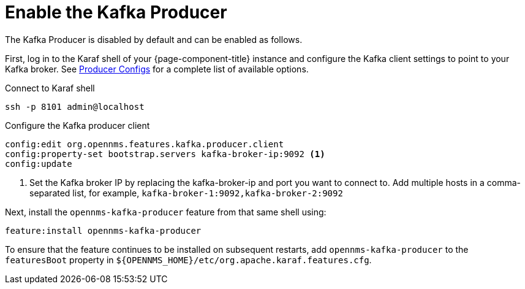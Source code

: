 
= Enable the Kafka Producer

The Kafka Producer is disabled by default and can be enabled as follows.

First, log in to the Karaf shell of your {page-component-title} instance and configure the Kafka client settings to point to your Kafka broker.
See link:https://kafka.apache.org/10/documentation.html#producerconfigs[Producer Configs] for a complete list of available options.

.Connect to Karaf shell
[source, console]
----
ssh -p 8101 admin@localhost
----

.Configure the Kafka producer client
[source, karaf]
----
config:edit org.opennms.features.kafka.producer.client
config:property-set bootstrap.servers kafka-broker-ip:9092 <1>
config:update
----
<1> Set the Kafka broker IP by replacing the kafka-broker-ip and port you want to connect to.
    Add multiple hosts in a comma-separated list, for example, `kafka-broker-1:9092,kafka-broker-2:9092`

Next, install the `opennms-kafka-producer` feature from that same shell using:

[source, karaf]
----
feature:install opennms-kafka-producer
----

To ensure that the feature continues to be installed on subsequent restarts, add `opennms-kafka-producer` to the `featuresBoot` property in `$\{OPENNMS_HOME}/etc/org.apache.karaf.features.cfg`.
